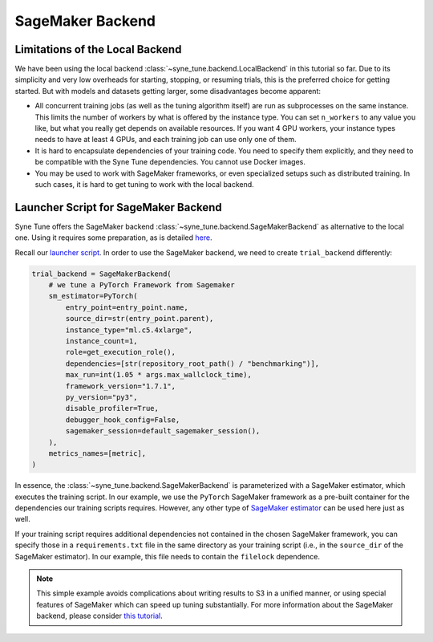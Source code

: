 SageMaker Backend
==================

Limitations of the Local Backend
---------------------------------

We have been using the local backend :class:`~syne_tune.backend.LocalBackend`
in this tutorial so far. Due to its simplicity and very low overheads for
starting, stopping, or resuming trials, this is the preferred choice for
getting started. But with models and datasets getting larger, some
disadvantages become apparent:

* All concurrent training jobs (as well as the tuning algorithm itself) are
  run as subprocesses on the same instance. This limits the number of workers
  by what is offered by the instance type. You can set ``n_workers`` to any
  value you like, but what you really get depends on available resources. If
  you want 4 GPU workers, your instance types needs to have at least 4 GPUs,
  and each training job can use only one of them.
* It is hard to encapsulate dependencies of your training code. You need to
  specify them explicitly, and they need to be compatible with the Syne Tune
  dependencies. You cannot use Docker images.
* You may be used to work with SageMaker frameworks, or even specialized setups
  such as distributed training. In such cases, it is hard to get tuning to work
  with the local backend.


Launcher Script for SageMaker Backend
--------------------------------------

Syne Tune offers the SageMaker backend
:class:`~syne_tune.backend.SageMakerBackend` as alternative to the local one.
Using it requires some preparation, as is detailed
`here <../../faq.html#how-can-i-run-on-aws-and-sagemaker>`_.

Recall our
`launcher script <basics_randomsearch.html#launcher-script-for-random-search>`_.
In order to use the SageMaker backend, we need to create ``trial_backend``
differently:

.. code-block:: python

   trial_backend = SageMakerBackend(
       # we tune a PyTorch Framework from Sagemaker
       sm_estimator=PyTorch(
           entry_point=entry_point.name,
           source_dir=str(entry_point.parent),
           instance_type="ml.c5.4xlarge",
           instance_count=1,
           role=get_execution_role(),
           dependencies=[str(repository_root_path() / "benchmarking")],
           max_run=int(1.05 * args.max_wallclock_time),
           framework_version="1.7.1",
           py_version="py3",
           disable_profiler=True,
           debugger_hook_config=False,
           sagemaker_session=default_sagemaker_session(),
       ),
       metrics_names=[metric],
   )

In essence, the :class:`~syne_tune.backend.SageMakerBackend` is parameterized
with a SageMaker estimator, which executes the training script. In our example,
we use the ``PyTorch`` SageMaker framework as a pre-built container for the
dependencies our training scripts requires. However, any other type of
`SageMaker estimator <https://sagemaker.readthedocs.io/en/stable/api/training/estimators.html>`_
can be used here just as well.

If your training script requires additional dependencies not contained in the
chosen SageMaker framework, you can specify those in a ``requirements.txt``
file in the same directory as your training script (i.e., in the ``source_dir``
of the SageMaker estimator). In our example, this file needs to contain the
``filelock`` dependence.

.. note::
   This simple example avoids complications about writing results to S3 in
   a unified manner, or using special features of SageMaker which can speed
   up tuning substantially. For more information about the SageMaker backend,
   please consider `this tutorial <../benchmarking/bm_sagemaker.html>`_.
